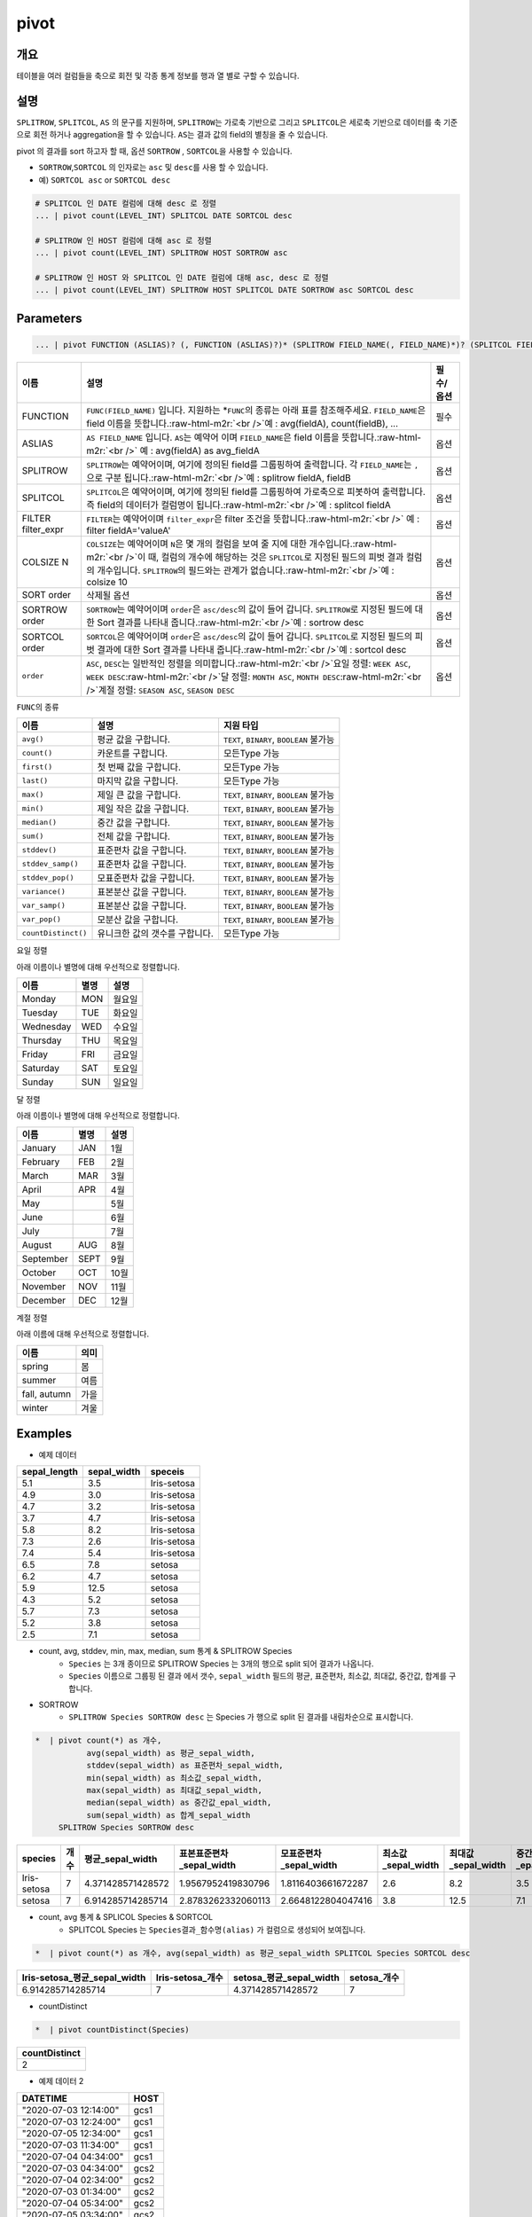 .. role:: raw-html-m2r(raw)
   :format: html


pivot
=====

개요
----

테이블을 여러 컬럼들을 축으로 회전 및 각종 통계 정보를 행과 열 별로 구할 수 있습니다.

설명
----

``SPLITROW``\ , ``SPLITCOL``\ , ``AS`` 의 문구를 지원하며, ``SPLITROW``\ 는 가로축 기반으로 그리고 ``SPLITCOL``\ 은 세로축 기반으로 데이터를 축 기준으로 회전 하거나 aggregation을 할 수 있습니다. ``AS``\ 는 결과 값의 field의 별칭을 줄 수 있습니다.

pivot 의 결과를 sort 하고자 할 때, 옵션 ``SORTROW`` , ``SORTCOL``\ 을 사용할 수 있습니다.

* ``SORTROW``\ ,\ ``SORTCOL`` 의 인자로는 ``asc`` 및 ``desc``\ 를 사용 할 수 있습니다.
* 예) ``SORTCOL asc`` or ``SORTCOL desc``

.. code-block:: none

   # SPLITCOL 인 DATE 컬럼에 대해 desc 로 정렬
   ... | pivot count(LEVEL_INT) SPLITCOL DATE SORTCOL desc

   # SPLITROW 인 HOST 컬럼에 대해 asc 로 정렬
   ... | pivot count(LEVEL_INT) SPLITROW HOST SORTROW asc

   # SPLITROW 인 HOST 와 SPLITCOL 인 DATE 컬럼에 대해 asc, desc 로 정렬
   ... | pivot count(LEVEL_INT) SPLITROW HOST SPLITCOL DATE SORTROW asc SORTCOL desc


Parameters
----------

.. code-block:: python

   ... | pivot FUNCTION (ASLIAS)? (, FUNCTION (ASLIAS)?)* (SPLITROW FIELD_NAME(, FIELD_NAME)*)? (SPLITCOL FIELD_NAME)? (FILTER filter_expr)? (COLSIZE N)? ((SORT order)? | (SORTROW order)? (SORTCOL order)?)

.. list-table::
   :header-rows: 1

   * - 이름
     - 설명
     - 필수/옵션
   * - FUNCTION
     - ``FUNC(FIELD_NAME)`` 입니다. 지원하는 *\ ``FUNC``\ 의 종류는 아래 표를 참조해주세요. ``FIELD_NAME``\ 은 field 이름을 뜻합니다.\ :raw-html-m2r:`<br />`\ 예 : avg(fieldA), count(fieldB), ...
     - 필수
   * - ASLIAS
     - ``AS FIELD_NAME`` 입니다. ``AS``\ 는 예약어 이며 ``FIELD_NAME``\ 은 field 이름을 뜻합니다.\ :raw-html-m2r:`<br />` 예 : avg(fieldA) as avg_fieldA
     - 옵션
   * - SPLITROW
     - ``SPLITROW``\ 는 예약어이며, 여기에 정의된 field를 그룹핑하여 출력합니다. 각 ``FIELD_NAME``\ 는 ``,`` 으로 구분 됩니다.\ :raw-html-m2r:`<br />`\ 예 : splitrow fieldA, fieldB
     - 옵션
   * - SPLITCOL
     - ``SPLITCOL``\ 은 예약어이며, 여기에 정의된 field를 그룹핑하여 가로축으로 피봇하여 출력합니다. 즉 field의 데이터가 컬럼명이 됩니다.\ :raw-html-m2r:`<br />`\ 예 : splitcol fieldA
     - 옵션
   * - FILTER filter_expr
     - ``FILTER``\ 는 예약어이며 ``filter_expr``\ 은 filter 조건을 뜻합니다.\ :raw-html-m2r:`<br />` 예 : filter fieldA='valueA'
     - 옵션
   * - COLSIZE N
     - ``COLSIZE``\ 는 예약어이며 ``N``\ 은 몇 개의 컬럼을 보여 줄 지에 대한 개수입니다.\ :raw-html-m2r:`<br />`\ 이 때, 컬럼의 개수에 해당하는 것은 ``SPLITCOL``\ 로 지정된 필드의 피벗 결과 컬럼의 개수입니다. ``SPLITROW``\ 의 필드와는 관계가 없습니다.\ :raw-html-m2r:`<br />`\ 예 : colsize 10
     - 옵션
   * - SORT order
     - 삭제될 옵션
     - 옵션
   * - SORTROW order
     - ``SORTROW``\ 는 예약어이며 ``order``\ 은 ``asc/desc``\ 의 값이 들어 갑니다. ``SPLITROW``\ 로 지정된 필드에 대한 Sort 결과를 나타내 줍니다.\ :raw-html-m2r:`<br />`\ 예 : sortrow desc
     - 옵션
   * - SORTCOL order
     - ``SORTCOL``\ 은 예약어이며 ``order``\ 은 ``asc/desc``\ 의 값이 들어 갑니다. ``SPLITCOL``\ 로 지정된 필드의 피벗 결과에 대한 Sort 결과를 나타내 줍니다.\ :raw-html-m2r:`<br />`\ 예 : sortcol desc
     - 옵션
   * - ``order``
     - ``ASC``\ , ``DESC``\ 는 일반적인 정렬을 의미합니다.\ :raw-html-m2r:`<br />`\ 요일 정렬: ``WEEK ASC``\ , ``WEEK DESC``\ :raw-html-m2r:`<br />`\ 달 정렬: ``MONTH ASC``\ , ``MONTH DESC``\ :raw-html-m2r:`<br />`\ 계절 정렬: ``SEASON ASC``\ , ``SEASON DESC``
     - 옵션


\ ``FUNC``\ 의 종류

.. list-table::
   :header-rows: 1

   * - 이름
     - 설명
     - 지원 타입
   * - ``avg()``
     - 평균 값을 구합니다.
     - ``TEXT``\ , ``BINARY``\ , ``BOOLEAN`` 불가능
   * - ``count()``
     - 카운트를 구합니다.
     - 모든Type 가능
   * - ``first()``
     - 첫 번째 값을 구합니다.
     - 모든Type 가능
   * - ``last()``
     - 마지막 값을 구합니다.
     - 모든Type 가능
   * - ``max()``
     - 제일 큰 값을 구합니다.
     - ``TEXT``\ , ``BINARY``\ , ``BOOLEAN`` 불가능
   * - ``min()``
     - 제일 작은 값을 구합니다.
     - ``TEXT``\ , ``BINARY``\ , ``BOOLEAN`` 불가능
   * - ``median()``
     - 중간 값을 구합니다.
     - ``TEXT``\ , ``BINARY``\ , ``BOOLEAN`` 불가능
   * - ``sum()``
     - 전체 값을 구합니다.
     - ``TEXT``\ , ``BINARY``\ , ``BOOLEAN`` 불가능
   * - ``stddev()``
     - 표준편차 값을 구합니다.
     - ``TEXT``\ , ``BINARY``\ , ``BOOLEAN`` 불가능
   * - ``stddev_samp()``
     - 표준편차 값을 구합니다.
     - ``TEXT``\ , ``BINARY``\ , ``BOOLEAN`` 불가능
   * - ``stddev_pop()``
     - 모표준편차 값을 구합니다.
     - ``TEXT``\ , ``BINARY``\ , ``BOOLEAN`` 불가능
   * - ``variance()``
     - 표본분산 값을 구합니다.
     - ``TEXT``\ , ``BINARY``\ , ``BOOLEAN`` 불가능
   * - ``var_samp()``
     - 표본분산 값을 구합니다.
     - ``TEXT``\ , ``BINARY``\ , ``BOOLEAN`` 불가능
   * - ``var_pop()``
     - 모분산 값을 구합니다.
     - ``TEXT``\ , ``BINARY``\ , ``BOOLEAN`` 불가능
   * - ``countDistinct()``
     - 유니크한 값의 갯수를 구합니다.
     - 모든Type 가능


요일 정렬

아래 이름이나 별명에 대해 우선적으로 정렬합니다.

.. list-table::
   :header-rows: 1

   * - 이름
     - 별명
     - 설명
   * - Monday
     - MON
     - 월요일
   * - Tuesday
     - TUE
     - 화요일
   * - Wednesday
     - WED
     - 수요일
   * - Thursday
     - THU
     - 목요일
   * - Friday
     - FRI
     - 금요일
   * - Saturday
     - SAT
     - 토요일
   * - Sunday
     - SUN
     - 일요일


달 정렬

아래 이름이나 별명에 대해 우선적으로 정렬합니다.

.. list-table::
   :header-rows: 1

   * - 이름
     - 별명
     - 설명
   * - January
     - JAN
     - 1월
   * - February
     - FEB
     - 2월
   * - March
     - MAR
     - 3월
   * - April
     - APR
     - 4월
   * - May
     - 
     - 5월
   * - June
     - 
     - 6월
   * - July
     - 
     - 7월
   * - August
     - AUG
     - 8월
   * - September
     - SEPT
     - 9월
   * - October
     - OCT
     - 10월
   * - November
     - NOV
     - 11월
   * - December
     - DEC
     - 12월


계절 정렬

아래 이름에 대해 우선적으로 정렬합니다.

.. list-table::
   :header-rows: 1

   * - 이름
     - 의미
   * - spring
     - 봄
   * - summer
     - 여름
   * - fall, autumn
     - 가을
   * - winter
     - 겨울


Examples
----------------------------------------------------------------------------------------------------

- 예제 데이터

.. list-table::
   :header-rows: 1

   * - sepal_length
     - sepal_width
     - speceis
   * - 5.1
     - 3.5
     - Iris-setosa
   * - 4.9
     - 3.0
     - Iris-setosa
   * - 4.7
     - 3.2
     - Iris-setosa
   * - 3.7
     - 4.7
     - Iris-setosa
   * - 5.8
     - 8.2
     - Iris-setosa
   * - 7.3
     - 2.6
     - Iris-setosa
   * - 7.4
     - 5.4
     - Iris-setosa
   * - 6.5
     - 7.8
     - setosa
   * - 6.2
     - 4.7
     - setosa
   * - 5.9
     - 12.5
     - setosa
   * - 4.3
     - 5.2
     - setosa
   * - 5.7
     - 7.3
     - setosa
   * - 5.2
     - 3.8
     - setosa
   * - 2.5
     - 7.1
     - setosa


* count, avg, stddev, min, max, median, sum  통계 &  SPLITROW Species
    * ``Species``  는 3개 종이므로 SPLITROW Species 는 3개의 행으로 split 되어 결과가 나옵니다.
    * ``Species``  이름으로 그룹핑 된 결과 에서  갯수, ``sepal_width`` 필드의 평균, 표준편차, 최소값, 최대값, 중간값, 합계를 구합니다.

* SORTROW 
    * ``SPLITROW Species SORTROW desc`` 는  Species 가 행으로 split 된 결과를 내림차순으로 표시합니다.

.. code-block:: python

   *  | pivot count(*) as 개수,  
              avg(sepal_width) as 평균_sepal_width,  
              stddev(sepal_width) as 표준편차_sepal_width,
              min(sepal_width) as 최소값_sepal_width, 
              max(sepal_width) as 최대값_sepal_width,
              median(sepal_width) as 중간값_epal_width,  
              sum(sepal_width) as 합계_sepal_width
        SPLITROW Species SORTROW desc


.. list-table::
   :header-rows: 1

   * - species
     - 개수
     - 평균_sepal_width
     - 표본표준편차_sepal_width
     - 모표준편차_sepal_width
     - 최소값_sepal_width
     - 최대값_sepal_width
     - 중간값_epal_width
     - 합계_sepal_width
     - 분산_sepal_width
   * - Iris-setosa
     - 7
     - 4.371428571428572
     - 1.9567952419830796
     - 1.8116403661672287
     - 2.6
     - 8.2
     - 3.5
     - 30.6
     - 3.829047619047619
   * - setosa
     - 7
     - 6.914285714285714
     - 2.8783262332060113
     - 2.6648122804047416
     - 3.8
     - 12.5
     - 7.1
     - 48.4
     - 8.284761904761906


* count, avg  통계 &  SPLICOL Species & SORTCOL
    * SPLITCOL Species 는  ``Species결과_함수명(alias)`` 가 컬럼으로 생성되어 보여집니다.


.. code-block:: python

    *  | pivot count(*) as 개수, avg(sepal_width) as 평균_sepal_width SPLITCOL Species SORTCOL desc

.. list-table::
   :header-rows: 1

   * - Iris-setosa_평균_sepal_width
     - Iris-setosa_개수
     - setosa_평균_sepal_width
     - setosa_개수
   * - 6.914285714285714
     - 7
     - 4.371428571428572
     - 7


* countDistinct 

.. code-block:: python

    *  | pivot countDistinct(Species) 

.. list-table::
   :header-rows: 1

   * - countDistinct
   * - 2

- 예제 데이터 2

.. list-table::
   :header-rows: 1

   * - DATETIME
     - HOST
   * - "2020-07-03 12:14:00"
     - gcs1
   * - "2020-07-03 12:24:00"
     - gcs1
   * - "2020-07-05 12:34:00"
     - gcs1
   * - "2020-07-03 11:34:00"
     - gcs1
   * - "2020-07-04 04:34:00"
     - gcs1
   * - "2020-07-03 04:34:00"
     - gcs2
   * - "2020-07-04 02:34:00"
     - gcs2
   * - "2020-07-03 01:34:00"
     - gcs2
   * - "2020-07-04 05:34:00"
     - gcs2
   * - "2020-07-05 03:34:00"
     - gcs2
   * - "2020-07-04 12:13:00"
     - gcs2
   * - "2020-07-03 12:14:00"
     - gcs2

* HOST 별로 10분 단위로 로그 COUNT 를 구합니다. ``SPLITROW 필드,필드 SORTROW asc/desc``

.. code-block:: python

    * | pivot count(*) as CNT SPLITROW date_group(DATETIME, 10H) as TIME, HOST SORTROW asc

.. list-table::
   :header-rows: 1

   * - TIME
     - HOST
     - CNT
   * - 2020-07-01 00:00:00
     - gcs1
     - 1
   * - 2020-07-01 00:00:00
     - gcs2
     - 5
   * - 2020-07-01 10:00:00
     - gcs1
     - 4
   * - 2020-07-01 10:00:00
     - gcs2
     - 2
